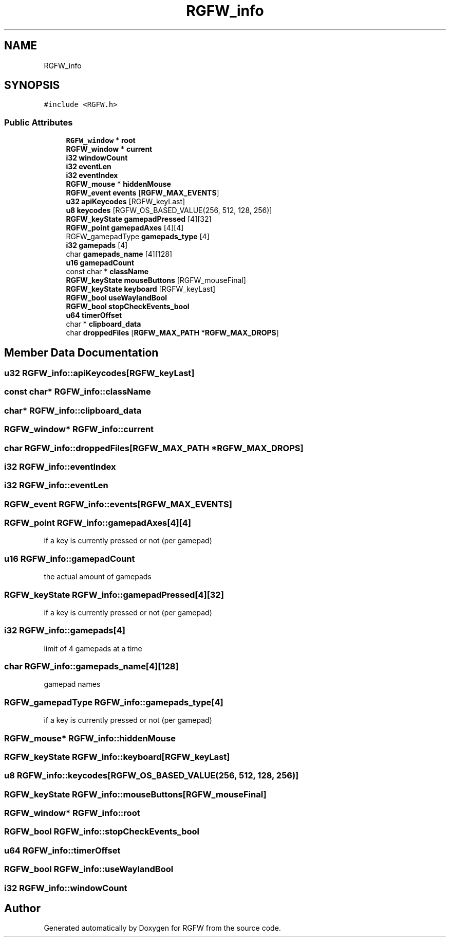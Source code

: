 .TH "RGFW_info" 3 "Tue Jun 17 2025" "RGFW" \" -*- nroff -*-
.ad l
.nh
.SH NAME
RGFW_info
.SH SYNOPSIS
.br
.PP
.PP
\fC#include <RGFW\&.h>\fP
.SS "Public Attributes"

.in +1c
.ti -1c
.RI "\fBRGFW_window\fP * \fBroot\fP"
.br
.ti -1c
.RI "\fBRGFW_window\fP * \fBcurrent\fP"
.br
.ti -1c
.RI "\fBi32\fP \fBwindowCount\fP"
.br
.ti -1c
.RI "\fBi32\fP \fBeventLen\fP"
.br
.ti -1c
.RI "\fBi32\fP \fBeventIndex\fP"
.br
.ti -1c
.RI "\fBRGFW_mouse\fP * \fBhiddenMouse\fP"
.br
.ti -1c
.RI "\fBRGFW_event\fP \fBevents\fP [\fBRGFW_MAX_EVENTS\fP]"
.br
.ti -1c
.RI "\fBu32\fP \fBapiKeycodes\fP [RGFW_keyLast]"
.br
.ti -1c
.RI "\fBu8\fP \fBkeycodes\fP [RGFW_OS_BASED_VALUE(256, 512, 128, 256)]"
.br
.ti -1c
.RI "\fBRGFW_keyState\fP \fBgamepadPressed\fP [4][32]"
.br
.ti -1c
.RI "\fBRGFW_point\fP \fBgamepadAxes\fP [4][4]"
.br
.ti -1c
.RI "RGFW_gamepadType \fBgamepads_type\fP [4]"
.br
.ti -1c
.RI "\fBi32\fP \fBgamepads\fP [4]"
.br
.ti -1c
.RI "char \fBgamepads_name\fP [4][128]"
.br
.ti -1c
.RI "\fBu16\fP \fBgamepadCount\fP"
.br
.ti -1c
.RI "const char * \fBclassName\fP"
.br
.ti -1c
.RI "\fBRGFW_keyState\fP \fBmouseButtons\fP [RGFW_mouseFinal]"
.br
.ti -1c
.RI "\fBRGFW_keyState\fP \fBkeyboard\fP [RGFW_keyLast]"
.br
.ti -1c
.RI "\fBRGFW_bool\fP \fBuseWaylandBool\fP"
.br
.ti -1c
.RI "\fBRGFW_bool\fP \fBstopCheckEvents_bool\fP"
.br
.ti -1c
.RI "\fBu64\fP \fBtimerOffset\fP"
.br
.ti -1c
.RI "char * \fBclipboard_data\fP"
.br
.ti -1c
.RI "char \fBdroppedFiles\fP [\fBRGFW_MAX_PATH\fP *\fBRGFW_MAX_DROPS\fP]"
.br
.in -1c
.SH "Member Data Documentation"
.PP 
.SS "\fBu32\fP RGFW_info::apiKeycodes[RGFW_keyLast]"

.SS "const char* RGFW_info::className"

.SS "char* RGFW_info::clipboard_data"

.SS "\fBRGFW_window\fP* RGFW_info::current"

.SS "char RGFW_info::droppedFiles[\fBRGFW_MAX_PATH\fP *\fBRGFW_MAX_DROPS\fP]"

.SS "\fBi32\fP RGFW_info::eventIndex"

.SS "\fBi32\fP RGFW_info::eventLen"

.SS "\fBRGFW_event\fP RGFW_info::events[\fBRGFW_MAX_EVENTS\fP]"

.SS "\fBRGFW_point\fP RGFW_info::gamepadAxes[4][4]"
if a key is currently pressed or not (per gamepad) 
.SS "\fBu16\fP RGFW_info::gamepadCount"
the actual amount of gamepads 
.SS "\fBRGFW_keyState\fP RGFW_info::gamepadPressed[4][32]"
if a key is currently pressed or not (per gamepad) 
.SS "\fBi32\fP RGFW_info::gamepads[4]"
limit of 4 gamepads at a time 
.SS "char RGFW_info::gamepads_name[4][128]"
gamepad names 
.SS "RGFW_gamepadType RGFW_info::gamepads_type[4]"
if a key is currently pressed or not (per gamepad) 
.SS "\fBRGFW_mouse\fP* RGFW_info::hiddenMouse"

.SS "\fBRGFW_keyState\fP RGFW_info::keyboard[RGFW_keyLast]"

.SS "\fBu8\fP RGFW_info::keycodes[RGFW_OS_BASED_VALUE(256, 512, 128, 256)]"

.SS "\fBRGFW_keyState\fP RGFW_info::mouseButtons[RGFW_mouseFinal]"

.SS "\fBRGFW_window\fP* RGFW_info::root"

.SS "\fBRGFW_bool\fP RGFW_info::stopCheckEvents_bool"

.SS "\fBu64\fP RGFW_info::timerOffset"

.SS "\fBRGFW_bool\fP RGFW_info::useWaylandBool"

.SS "\fBi32\fP RGFW_info::windowCount"


.SH "Author"
.PP 
Generated automatically by Doxygen for RGFW from the source code\&.
